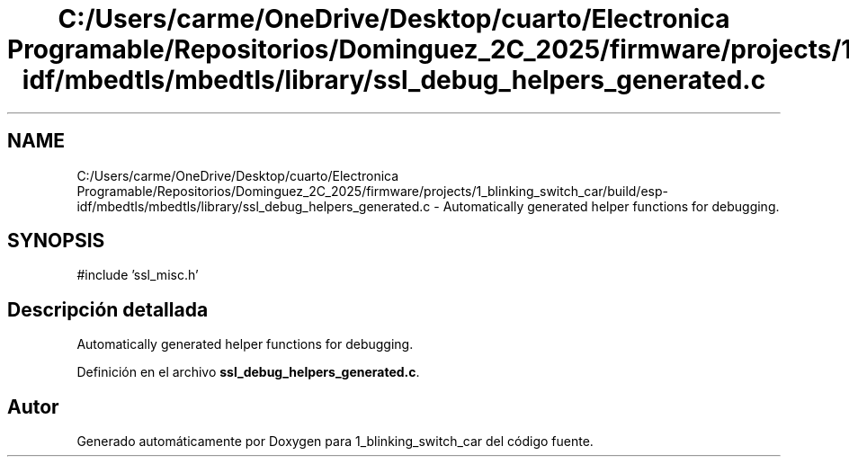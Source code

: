 .TH "C:/Users/carme/OneDrive/Desktop/cuarto/Electronica Programable/Repositorios/Dominguez_2C_2025/firmware/projects/1_blinking_switch_car/build/esp-idf/mbedtls/mbedtls/library/ssl_debug_helpers_generated.c" 3 "1_blinking_switch_car" \" -*- nroff -*-
.ad l
.nh
.SH NAME
C:/Users/carme/OneDrive/Desktop/cuarto/Electronica Programable/Repositorios/Dominguez_2C_2025/firmware/projects/1_blinking_switch_car/build/esp-idf/mbedtls/mbedtls/library/ssl_debug_helpers_generated.c \- Automatically generated helper functions for debugging\&.  

.SH SYNOPSIS
.br
.PP
\fR#include 'ssl_misc\&.h'\fP
.br

.SH "Descripción detallada"
.PP 
Automatically generated helper functions for debugging\&. 


.PP
Definición en el archivo \fBssl_debug_helpers_generated\&.c\fP\&.
.SH "Autor"
.PP 
Generado automáticamente por Doxygen para 1_blinking_switch_car del código fuente\&.
